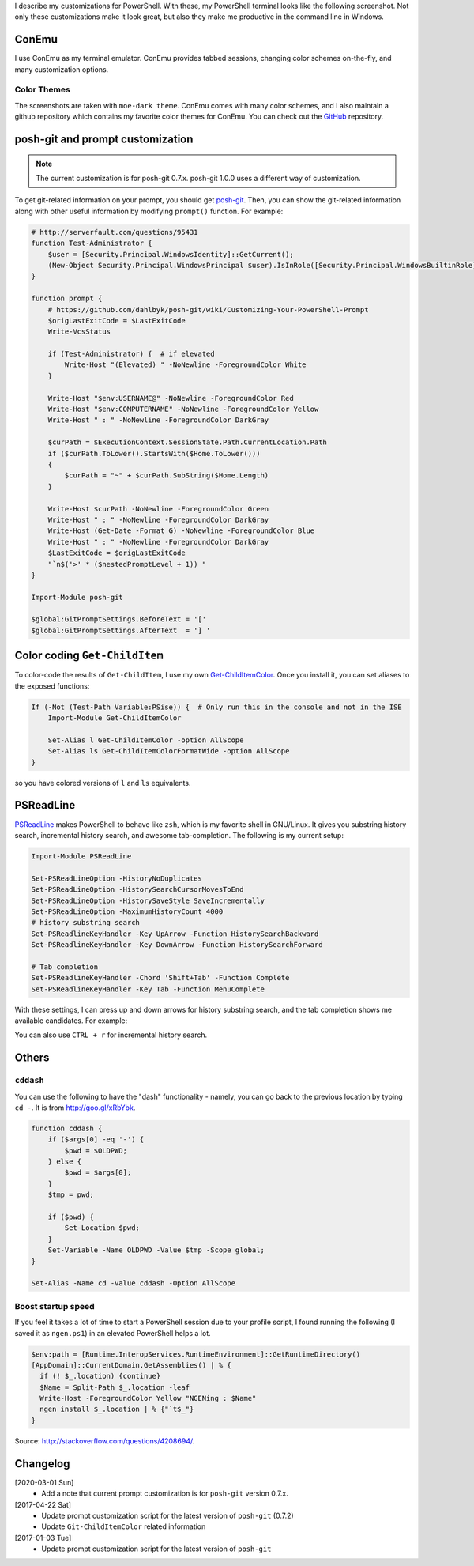 .. title: My PowerShell Customizations
.. slug: powershell-customizations
.. date: 2020/03/01 16:00
.. tags: PowerShell, windows, settings, posh, git
.. link: 
.. description: My Powershell Customizations
.. type: text
.. author: Joon Ro
.. category: Windows

I describe my customizations for PowerShell. With these, my PowerShell
terminal looks like the following screenshot. Not only these customizations
make it look great, but also they make me productive in the command line in
Windows.

.. image:: ../../images/posh_prompt.png

ConEmu
------

I use ConEmu as my terminal emulator. ConEmu provides tabbed sessions,
changing color schemes on-the-fly, and many customization options. 

Color Themes
~~~~~~~~~~~~

The screenshots are taken with ``moe-dark theme``. ConEmu comes with many color
schemes, and I also maintain a github repository which contains my favorite
color themes for ConEmu. You can check out the `GitHub <https://github.com/joonro/ConEmu-Color-Themes>`_ repository.

posh-git and prompt customization
---------------------------------

.. note::

    The current customization is for posh-git 0.7.x. posh-git 1.0.0 uses
    a different way of customization. 

To get git-related information on your prompt, you should get `posh-git <https://github.com/dahlbyk/posh-git>`_. Then,
you can show the git-related information along with other useful information
by modifying ``prompt()`` function. For example:

.. code:: powershell

    # http://serverfault.com/questions/95431
    function Test-Administrator {
        $user = [Security.Principal.WindowsIdentity]::GetCurrent();
        (New-Object Security.Principal.WindowsPrincipal $user).IsInRole([Security.Principal.WindowsBuiltinRole]::Administrator)
    }

    function prompt {
        # https://github.com/dahlbyk/posh-git/wiki/Customizing-Your-PowerShell-Prompt
        $origLastExitCode = $LastExitCode
        Write-VcsStatus

        if (Test-Administrator) {  # if elevated
            Write-Host "(Elevated) " -NoNewline -ForegroundColor White
        }

        Write-Host "$env:USERNAME@" -NoNewline -ForegroundColor Red
        Write-Host "$env:COMPUTERNAME" -NoNewline -ForegroundColor Yellow
        Write-Host " : " -NoNewline -ForegroundColor DarkGray

        $curPath = $ExecutionContext.SessionState.Path.CurrentLocation.Path
        if ($curPath.ToLower().StartsWith($Home.ToLower()))
        {
            $curPath = "~" + $curPath.SubString($Home.Length)
        }

        Write-Host $curPath -NoNewline -ForegroundColor Green
        Write-Host " : " -NoNewline -ForegroundColor DarkGray
        Write-Host (Get-Date -Format G) -NoNewline -ForegroundColor Blue
        Write-Host " : " -NoNewline -ForegroundColor DarkGray
        $LastExitCode = $origLastExitCode
        "`n$('>' * ($nestedPromptLevel + 1)) "
    }

    Import-Module posh-git

    $global:GitPromptSettings.BeforeText = '['
    $global:GitPromptSettings.AfterText  = '] '

Color coding ``Get-ChildItem``
------------------------------

To color-code the results of ``Get-ChildItem``, I use my own
`Get-ChildItemColor <https://github.com/joonro/Get-ChildItemColor>`_. Once you install it, you can set aliases to the exposed functions:

.. code:: powershell

    If (-Not (Test-Path Variable:PSise)) {  # Only run this in the console and not in the ISE
        Import-Module Get-ChildItemColor
    
        Set-Alias l Get-ChildItemColor -option AllScope
        Set-Alias ls Get-ChildItemColorFormatWide -option AllScope
    }

so you have colored versions of ``l`` and ``ls`` equivalents.

PSReadLine
----------

`PSReadLine <https://github.com/lzybkr/PSReadLine>`_ makes PowerShell to behave like ``zsh``, which is my favorite shell
in GNU/Linux. It gives you substring history search, incremental history
search, and awesome tab-completion. The following is my current setup:

.. code:: powershell

    Import-Module PSReadLine

    Set-PSReadLineOption -HistoryNoDuplicates
    Set-PSReadLineOption -HistorySearchCursorMovesToEnd
    Set-PSReadLineOption -HistorySaveStyle SaveIncrementally
    Set-PSReadLineOption -MaximumHistoryCount 4000
    # history substring search
    Set-PSReadlineKeyHandler -Key UpArrow -Function HistorySearchBackward
    Set-PSReadlineKeyHandler -Key DownArrow -Function HistorySearchForward

    # Tab completion
    Set-PSReadlineKeyHandler -Chord 'Shift+Tab' -Function Complete
    Set-PSReadlineKeyHandler -Key Tab -Function MenuComplete

With these settings, I can press up and down arrows for history substring
search, and the tab completion shows me available candidates. For example:

.. image:: ../../images/posh_PSReadLine_tab_completion.png

You can also use ``CTRL + r`` for incremental history search.

Others
------

``cddash``
~~~~~~~~~~

You can use the following to have the "dash" functionality - namely, you can go
back to the previous location by typing ``cd -``. It is from
`http://goo.gl/xRbYbk <http://goo.gl/xRbYbk>`_.

.. code:: powershell

    function cddash {
        if ($args[0] -eq '-') {
            $pwd = $OLDPWD;
        } else {
            $pwd = $args[0];
        }
        $tmp = pwd;

        if ($pwd) {
            Set-Location $pwd;
        }
        Set-Variable -Name OLDPWD -Value $tmp -Scope global;
    }

    Set-Alias -Name cd -value cddash -Option AllScope

Boost startup speed
~~~~~~~~~~~~~~~~~~~

If you feel it takes a lot of time to start a PowerShell session due to your
profile script, I found running the following (I saved it as ``ngen.ps1``) in an
elevated PowerShell helps a lot.

.. code:: powershell

    $env:path = [Runtime.InteropServices.RuntimeEnvironment]::GetRuntimeDirectory()
    [AppDomain]::CurrentDomain.GetAssemblies() | % {
      if (! $_.location) {continue}
      $Name = Split-Path $_.location -leaf
      Write-Host -ForegroundColor Yellow "NGENing : $Name"
      ngen install $_.location | % {"`t$_"}
    }

Source: `http://stackoverflow.com/questions/4208694/ <http://stackoverflow.com/questions/4208694/>`_.

Changelog
---------

[2020-03-01 Sun]
    - Add a note that current prompt customization is for ``posh-git`` version 0.7.x.

[2017-04-22 Sat]
    - Update prompt customization script for the latest version of ``posh-git``
      (0.7.2)

    - Update ``Git-ChildItemColor`` related information

[2017-01-03 Tue]
    - Update prompt customization script for the latest version of ``posh-git``
